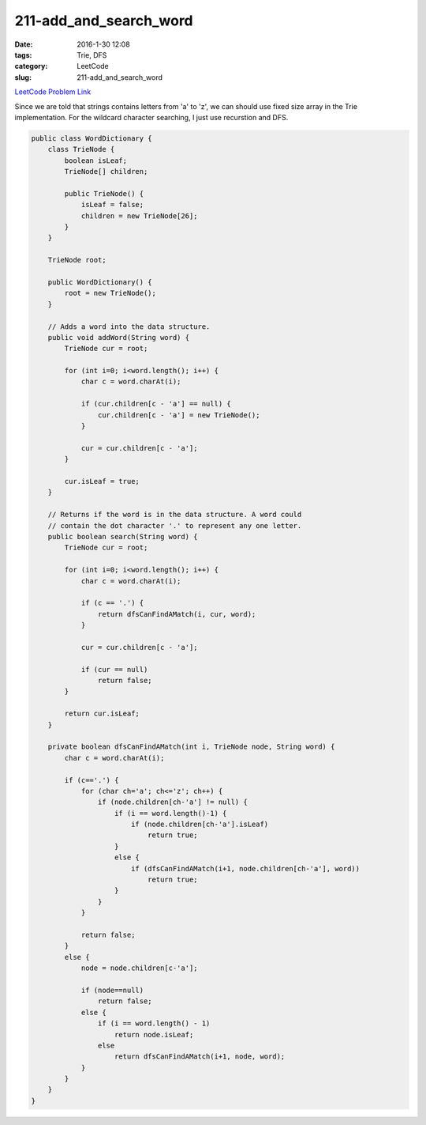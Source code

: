 211-add_and_search_word
#######################

:date: 2016-1-30 12:08
:tags: Trie, DFS
:category: LeetCode
:slug: 211-add_and_search_word

`LeetCode Problem Link <https://leetcode.com/problems/add-and-search-word-data-structure-design/>`_

Since we are told that strings contains letters from 'a' to 'z', we can should use fixed size array in
the Trie implementation. For the wildcard character searching, I just use recurstion and DFS.

.. code-block:: java

    public class WordDictionary {
        class TrieNode {
            boolean isLeaf;
            TrieNode[] children;

            public TrieNode() {
                isLeaf = false;
                children = new TrieNode[26];
            }
        }

        TrieNode root;

        public WordDictionary() {
            root = new TrieNode();
        }

        // Adds a word into the data structure.
        public void addWord(String word) {
            TrieNode cur = root;

            for (int i=0; i<word.length(); i++) {
                char c = word.charAt(i);

                if (cur.children[c - 'a'] == null) {
                    cur.children[c - 'a'] = new TrieNode();
                }

                cur = cur.children[c - 'a'];
            }

            cur.isLeaf = true;
        }

        // Returns if the word is in the data structure. A word could
        // contain the dot character '.' to represent any one letter.
        public boolean search(String word) {
            TrieNode cur = root;

            for (int i=0; i<word.length(); i++) {
                char c = word.charAt(i);

                if (c == '.') {
                    return dfsCanFindAMatch(i, cur, word);
                }

                cur = cur.children[c - 'a'];

                if (cur == null)
                    return false;
            }

            return cur.isLeaf;
        }

        private boolean dfsCanFindAMatch(int i, TrieNode node, String word) {
            char c = word.charAt(i);

            if (c=='.') {
                for (char ch='a'; ch<='z'; ch++) {
                    if (node.children[ch-'a'] != null) {
                        if (i == word.length()-1) {
                            if (node.children[ch-'a'].isLeaf)
                                return true;
                        }
                        else {
                            if (dfsCanFindAMatch(i+1, node.children[ch-'a'], word))
                                return true;
                        }
                    }
                }

                return false;
            }
            else {
                node = node.children[c-'a'];

                if (node==null)
                    return false;
                else {
                    if (i == word.length() - 1)
                        return node.isLeaf;
                    else
                        return dfsCanFindAMatch(i+1, node, word);
                }
            }
        }
    }
